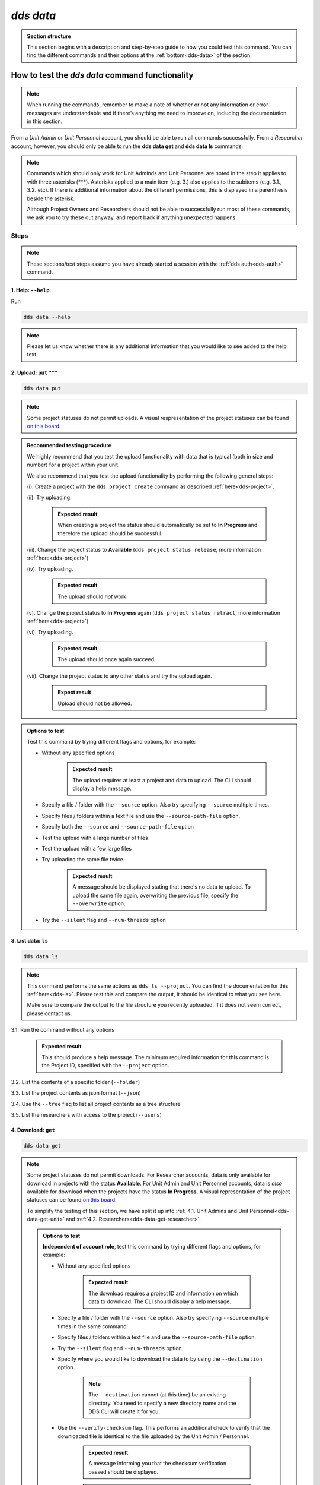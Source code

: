 ==============
`dds data`
==============

.. admonition:: Section structure 
   
   This section begins with a description and step-by-step guide to how you could test this command. You can find the different commands and their options at the :ref:`bottom<dds-data>` of the section. 

How to test the `dds data` command functionality
----------------------------------------------------

.. note::

   When running the commands, remember to make a note of whether or not any information or error messages are understandable and if there’s anything we need to improve on, including the documentation in this section.

From a *Unit Admin* or *Unit Personnel* account, you should be able to run all commands successfully. From a *Researcher* account, however, you should only be able to run the **dds data get** and **dds data ls** commands. 

.. note:: 
   
   Commands which should only work for Unit Adminds and Unit Personnel are noted in the step it applies to with three asterisks (\*\*\*). Asterisks applied to a main item (e.g. 3.) also applies to the subitems (e.g. 3.1., 3.2. etc). If there is additional information about the different permissions, this is displayed in a parenthesis beside the asterisk. 
   
   Although Project Owners and Researchers should not be able to successfully run most of these commands, we ask you to try these out anyway, and report back if anything unexpected happens.

Steps
~~~~~~

.. note::

   These sections/test steps assume you have already started a session with the :ref:`dds auth<dds-auth>` command.

.. _dds-data-help:

1. Help: ``--help``
""""""""""""""""""""
Run

.. code-block::

   dds data --help

.. note::
   Please let us know whether there is any additional information that you would like to see added to the help text.

.. _dds-data-put:

2. Upload: ``put`` \*\*\*
""""""""""""""""""""""""""
.. code-block::

   dds data put

.. note::
   Some project statuses do not permit uploads. A visual respresentation of the project statuses can be found `on this board <https://app.diagrams.net/?page-id=vh0lXXhkObWnrkoySPmn&hide-pages=1#G1ophR0vtGByHxPG90mzjAPXgMTCjVcN_Z>`_. 

.. admonition:: Recommended testing procedure

   We highly recommend that you test the upload functionality with data that is typical (both in size and number) for a project within your unit.

   We also recommend that you test the upload functionality by performing the following general steps:
   
   (i). Create a project with the ``dds project create`` command as described :ref:`here<dds-project>`. 
   
   (ii). Try uploading.
      
      .. admonition:: Expected result

         When creating a project the status should automatically be set to **In Progress** and therefore the upload should be successful.

   (iii). Change the project status to **Available** (``dds project status release``, more information :ref:`here<dds-project>`)
   
   (iv). Try uploading.

      .. admonition:: Expected result

         The upload should *not* work.
   
   (v). Change the project status to **In Progress** again (``dds project status retract``, more information :ref:`here<dds-project>`)
   
   (vi). Try uploading.

      .. admonition:: Expected result

         The upload should once again succeed.

   (vii). Change the project status to any other status and try the upload again.

      .. admonition:: Expect result

         Upload should not be allowed.

.. admonition:: Options to test

   Test this command by trying different flags and options, for example: 
   
   * Without any specified options

      .. admonition:: Expected result

         The upload requires at least a project and data to upload. The CLI should display a help message. 

   * Specify a file / folder with the ``--source`` option. Also try specifying ``--source`` multiple times.
   * Specify files / folders within a text file and use the ``--source-path-file`` option.
   * Specify both the ``--source`` and ``--source-path-file`` option
   * Test the upload with a large number of files
   * Test the upload with a few large files 
   * Try uploading the same file twice

      .. admonition:: Expected result

         A message should be displayed stating that there's no data to upload. To upload the same file again, overwriting the previous file, specify the  ``--overwrite`` option.

   * Try the ``--silent`` flag and ``--num-threads`` option

.. _dds-data-ls:

3. List data: ``ls`` 
"""""""""""""""""""""
.. code-block::

   dds data ls

.. note::
   This command performs the same actions as ``dds ls --project``. You can find the documentation for this :ref:`here<dds-ls>`. Please test this and compare the output, it should be identical to what you see here.

   Make sure to compare the output to the file structure you recently uploaded. If it does not seem correct, please contact us.

3.1. Run the command without any options

   .. admonition:: Expected result

      This should produce a help message. The minimum required information for this command is the Project ID, specified with the ``--project`` option. 

3.2. List the contents of a specific folder (``--folder``) 

3.3. List the project contents as json format (``--json``)

3.4. Use the ``--tree`` flag to list all project contents as a tree structure

3.5. List the researchers with access to the project (``--users``)

.. _dds-data-get:

4. Download: ``get`` 
""""""""""""""""""""""
.. code-block::

   dds data get

.. note:: 

   Some project statuses do not permit downloads. For Researcher accounts, data is only available for download in projects with the status **Available**. For Unit Admin and Unit Personnel accounts, data is *also* available for download when the projects have the status **In Progress**. A visual representation of the project statuses can be found `on this board <https://app.diagrams.net/?page-id=vh0lXXhkObWnrkoySPmn&hide-pages=1#G1ophR0vtGByHxPG90mzjAPXgMTCjVcN_Z>`_.

   To simplify the testing of this section, we have split it up into :ref:`4.1. Unit Admins and Unit Personnel<dds-data-get-unit>` and :ref:`4.2. Researchers<dds-data-get-researcher>`.

   .. admonition:: Options to test

      **Independent of account role**, test this command by trying different flags and options, for example:

      * Without any specified options

         .. admonition:: Expected result

            The download requires a project ID and information on which data to download. The CLI should display a help message. 

      * Specify a file / folder with the ``--source`` option. Also try specifying ``--source`` multiple times in the same command. 

      * Specify files / folders within a text file and use the ``--source-path-file`` option.

      * Try the ``--silent`` flag and ``--num-threads`` option. 

      * Specify where you would like to download the data to by using the ``--destination`` option. 

         .. note:: 

            The ``--destination`` cannot (at this time) be an existing directory. You need to specify a new directory name and the DDS CLI will create it for you. 

      * Use the ``--verify-checksum`` flag. This performs an additional check to verify that the downloaded file is identical to the file uploaded by the Unit Admin / Personnel. 

         .. admonition:: Expected result

            A message informing you that the checksum verification passed should be displayed. 

         .. warning:: 

            Notify us immediately if the checksum verification fails. 

.. _dds-data-get-unit:

4.1. *Unit Admins and Unit Personnel* 
''''''''''''''''''''''''''''''''''''''
.. admonition:: Recommended testing prodecure

   We recommend that you test the functionality by performing the following general steps:

   (i) Use a project which you've uploaded data to. Make sure the project status is **In Progress**. See the :ref:`dds project section<dds-project>` for instructions on how to do this. 

   (ii) List the project contents with the ``ls`` command described in section 3. above. 

   (iii) Download a file

      * Try to download a file that is not listed in step (ii) above

         .. admonition:: Expected result

            A message should be printed out, letting you know that the file could not be found.
      
      * Download a file that is listed in step (ii) above. 

         .. admonition:: Expected result

            A folder should be created in your current working directory (or in the location you choose, see ``--destination`` below), the file should be downloaded, and finally decrypted. Once the file has been downloaded and decrypted, a message should be displayed notifying you where you can find the file.

   (iv) Download a folder

      * Try to download a folder that is not listed in step (ii) above

         .. admonition:: Expected result

            A message should be printed out, notifying you that the folder could not be found.

      * Download a folder that is listed in step (ii) above

         .. admonition:: Expected result 

            The result of this should be similar to the download in step (iii) above. 

   (v) Download a folder and a file

      .. admonition:: Expected result

         The result of this command should be similar to the download in steps (iii) and (iv) above.

   (vi) Set the project status as **Available**. See the :ref:`dds project section<dds-project>` for instructions on how to do this. 

   (vii) Try to download a file / folder

      .. admonition:: Expected result

         Since download is available for Unit Admins and Unit Personnel when the project status is **Available**, the download should be successful and the output should be similar to that of the download steps above.

   (viii) Set the project as **Archived** or **Aborted**. 
      
      .. admonition:: Expected result

         Archiving or aborting a project should delete all project data. 

   (ix) Try to download data 

      .. admonition:: Expected result 

         Download should not be possible and a message informing you that the project status prevents you from downloading should be displayed. 

.. _dds-data-get-researcher:

4.2. *Researchers*
'''''''''''''''''''
.. admonition:: Recommended testing prodecure

   We recommend that you test the functionality by performing the following general steps:

   (i) Display the status of a project you have access to. Use ``dds ls`` to list the projects, and ``dds project status display`` to see the status of a specific project. Choose a project which has the status **Available**. 

      .. note:: 

         When a project status is changed from **In Progress** to **Available**, you should receive an email informing you that there is data available for download. If you have access to a project which is **Available** but you have not received an email about this, first check your junk folder. If you still cannot find this email, contact us and we will look into it.

   (ii) List the contents of the project. See :ref:`List data<dds-data-ls>` above. 

   (iii) Download a file

      * Try to download a file that is not listed in step (ii) above

         .. admonition:: Expected result

            A message should be printed out, letting you know that the file could not be found.
      
      * Download a file that is listed in step (ii) above. 

         .. admonition:: Expected result

            A folder should be created in your current working directory (or in the location you choose, see ``--destination`` below), the file should be downloaded, and finally decrypted. Once the file has been downloaded and decrypted, a message should be displayed notifying you where you can find the file.

   (iv) Download a folder

      * Try to download a folder that is not listed in step (ii) above

         .. admonition:: Expected result

            A message should be printed out, notifying you that the folder could not be found.

      * Download a folder that is listed in step (ii) above

         .. admonition:: Expected result 

            The result of this should be similar to the download in step (iii) above. 

   (v) Download a folder and a file

      .. admonition:: Expected result

         The result of this command should be similar to the download in steps (iii) and (iv) above.

   (vi) Use the ``--get-all`` flag to download the entire project. 

      .. note:: 

         Make sure you have enough space.
   
.. _dds-data-rm:

5. Delete (remove): ``rm`` \*\*\*
""""""""""""""""""""""""""""""""""
.. code-block::

   dds data rm

.. admonition:: Recommended testing prodecure

   We recommend that you test the functionality by performing the following general steps:

   (i) List the project contents with the ``dds data ls`` command as described in :ref:`List data<dds-data-ls>` above. 

   (ii) Attempt to remove a file.

   (iii) List the project contents again.

   (iv) Attempt to remove a folder.

   (v) List the project contents again.
   
   (vi) Use the `--rm-all` flag to remove all project contents.

   .. note:: If the CLI displays a success message, but the data is not removed, contact us and we will look into it. 

.. admonition:: Expected result (all ``rm`` steps above)

   When attempting to remove data which does not exist, a message should be displayed in the terminal saying that the data was not found. 

   When attempting to remove data which does exist in the project and is listed in step (i), a success message should be displayed, informing you that the data was removed. 

-------

.. _dds-data:

The command
~~~~~~~~~~~~~

.. click:: dds_cli.__main__:data_group_command
   :prog: dds data
   :nested: full